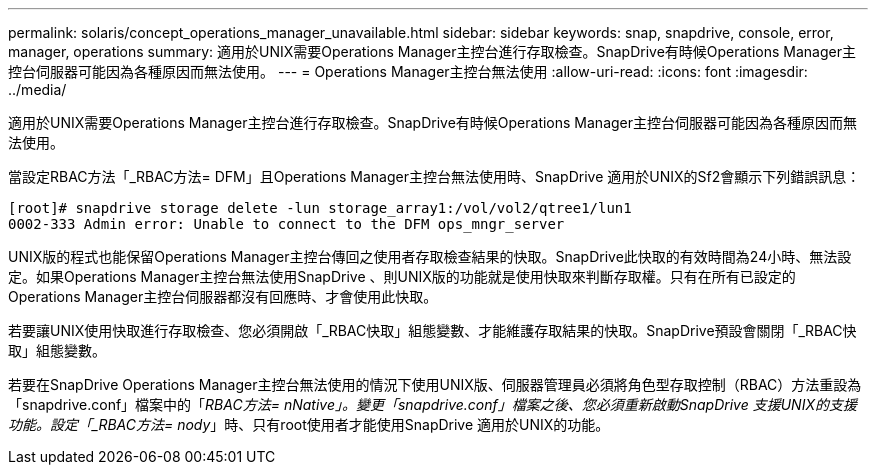 ---
permalink: solaris/concept_operations_manager_unavailable.html 
sidebar: sidebar 
keywords: snap, snapdrive, console, error, manager, operations 
summary: 適用於UNIX需要Operations Manager主控台進行存取檢查。SnapDrive有時候Operations Manager主控台伺服器可能因為各種原因而無法使用。 
---
= Operations Manager主控台無法使用
:allow-uri-read: 
:icons: font
:imagesdir: ../media/


[role="lead"]
適用於UNIX需要Operations Manager主控台進行存取檢查。SnapDrive有時候Operations Manager主控台伺服器可能因為各種原因而無法使用。

當設定RBAC方法「_RBAC方法= DFM」且Operations Manager主控台無法使用時、SnapDrive 適用於UNIX的Sf2會顯示下列錯誤訊息：

[listing]
----
[root]# snapdrive storage delete -lun storage_array1:/vol/vol2/qtree1/lun1
0002-333 Admin error: Unable to connect to the DFM ops_mngr_server
----
UNIX版的程式也能保留Operations Manager主控台傳回之使用者存取檢查結果的快取。SnapDrive此快取的有效時間為24小時、無法設定。如果Operations Manager主控台無法使用SnapDrive 、則UNIX版的功能就是使用快取來判斷存取權。只有在所有已設定的Operations Manager主控台伺服器都沒有回應時、才會使用此快取。

若要讓UNIX使用快取進行存取檢查、您必須開啟「_RBAC快取」組態變數、才能維護存取結果的快取。SnapDrive預設會關閉「_RBAC快取」組態變數。

若要在SnapDrive Operations Manager主控台無法使用的情況下使用UNIX版、伺服器管理員必須將角色型存取控制（RBAC）方法重設為「snapdrive.conf」檔案中的「_RBAC方法= nNative」。變更「snapdrive.conf」檔案之後、您必須重新啟動SnapDrive 支援UNIX的支援功能。設定「_RBAC方法= nody_」時、只有root使用者才能使用SnapDrive 適用於UNIX的功能。
